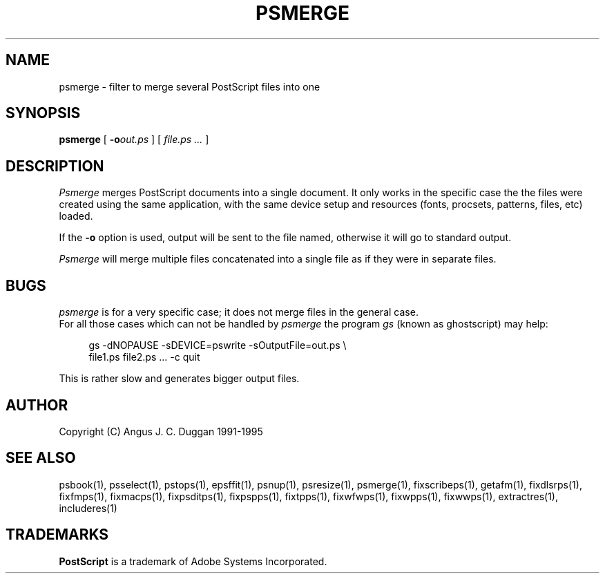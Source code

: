 .TH PSMERGE 1 "PSUtils Release 1 Patchlevel 17"
.SH NAME
psmerge \- filter to merge several PostScript files into one
.SH SYNOPSIS
.B psmerge 
[
.B \-o\fIout.ps\fB
]
[
.I file.ps ...
]
.SH DESCRIPTION
.I Psmerge
merges PostScript documents into a single document. It only works in the
specific case the the files were created using the same application, with the
same device setup and resources (fonts, procsets, patterns, files, etc)
loaded.

If the
.B \-o
option is used, output will be sent to the file named, otherwise it will go to
standard output.

.I Psmerge
will merge multiple files concatenated into a single file as if they
were in separate files.
.SH BUGS
.I psmerge
is for a very specific case; it does not merge files in the general case.
.br
For all those cases which can not be handled by
.I psmerge
the program
.I gs
(known as ghostscript) may help:

.sp 1
.in +1c
.nf
  gs -dNOPAUSE -sDEVICE=pswrite -sOutputFile=out.ps \\
  file1.ps file2.ps ... -c quit
.fi
.in -1c
.sp 1

This is rather slow and generates bigger output files.
.SH AUTHOR
Copyright (C) Angus J. C. Duggan 1991-1995
.SH "SEE ALSO"
psbook(1), psselect(1), pstops(1), epsffit(1), psnup(1), psresize(1), psmerge(1), fixscribeps(1), getafm(1), fixdlsrps(1), fixfmps(1), fixmacps(1), fixpsditps(1), fixpspps(1), fixtpps(1), fixwfwps(1), fixwpps(1), fixwwps(1), extractres(1), includeres(1)
.SH TRADEMARKS
.B PostScript
is a trademark of Adobe Systems Incorporated.
